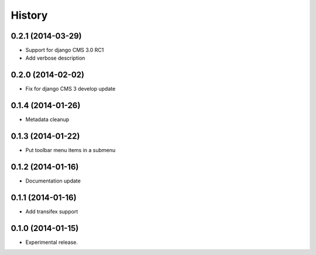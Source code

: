 .. :changelog:

History
-------

0.2.1 (2014-03-29)
++++++++++++++++++

* Support for django CMS 3.0 RC1
* Add verbose description

0.2.0 (2014-02-02)
++++++++++++++++++

* Fix for django CMS 3 develop update

0.1.4 (2014-01-26)
++++++++++++++++++

* Metadata cleanup

0.1.3 (2014-01-22)
++++++++++++++++++

* Put toolbar menu items in a submenu

0.1.2 (2014-01-16)
++++++++++++++++++

* Documentation update

0.1.1 (2014-01-16)
++++++++++++++++++

* Add transifex support

0.1.0 (2014-01-15)
++++++++++++++++++

* Experimental release.